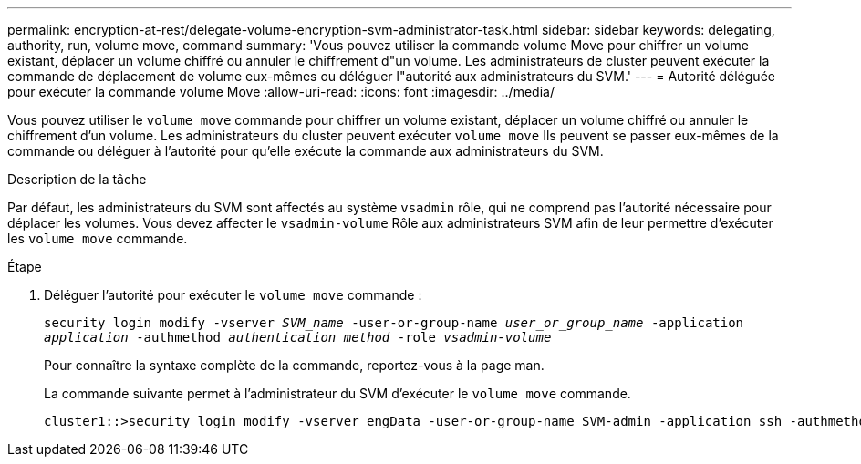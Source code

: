 ---
permalink: encryption-at-rest/delegate-volume-encryption-svm-administrator-task.html 
sidebar: sidebar 
keywords: delegating, authority, run, volume move, command 
summary: 'Vous pouvez utiliser la commande volume Move pour chiffrer un volume existant, déplacer un volume chiffré ou annuler le chiffrement d"un volume. Les administrateurs de cluster peuvent exécuter la commande de déplacement de volume eux-mêmes ou déléguer l"autorité aux administrateurs du SVM.' 
---
= Autorité déléguée pour exécuter la commande volume Move
:allow-uri-read: 
:icons: font
:imagesdir: ../media/


[role="lead"]
Vous pouvez utiliser le `volume move` commande pour chiffrer un volume existant, déplacer un volume chiffré ou annuler le chiffrement d'un volume. Les administrateurs du cluster peuvent exécuter `volume move` Ils peuvent se passer eux-mêmes de la commande ou déléguer à l'autorité pour qu'elle exécute la commande aux administrateurs du SVM.

.Description de la tâche
Par défaut, les administrateurs du SVM sont affectés au système `vsadmin` rôle, qui ne comprend pas l'autorité nécessaire pour déplacer les volumes. Vous devez affecter le `vsadmin-volume` Rôle aux administrateurs SVM afin de leur permettre d'exécuter les `volume move` commande.

.Étape
. Déléguer l'autorité pour exécuter le `volume move` commande :
+
`security login modify -vserver _SVM_name_ -user-or-group-name _user_or_group_name_ -application _application_ -authmethod _authentication_method_ -role _vsadmin-volume_`

+
Pour connaître la syntaxe complète de la commande, reportez-vous à la page man.

+
La commande suivante permet à l'administrateur du SVM d'exécuter le `volume move` commande.

+
[listing]
----
cluster1::>security login modify -vserver engData -user-or-group-name SVM-admin -application ssh -authmethod domain -role vsadmin-volume
----

